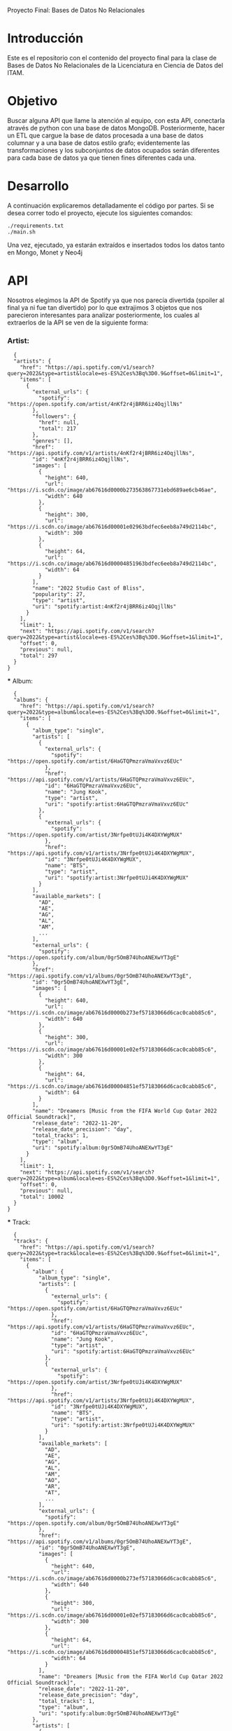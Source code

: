 #+Author: Diana Muñoz @DIANAIMC, Mariano Alcaraz @MarianoAlcarazAguilar, Sebastián Murillo @S-murilloG
# SpotifyAPI_tests
Proyecto Final: Bases de Datos No Relacionales

* Introducción
  Este es el repositorio con el contenido del proyecto final para la clase de Bases de Datos No Relacionales de la Licenciatura en Ciencia de Datos del ITAM. 
  
* Objetivo
  Buscar alguna API que llame la atención al equipo, con esta API, conectarla através de python con una base de datos MongoDB. Posteriormente, hacer un ETL que cargue la base de datos procesada a una base de datos columnar y a una base de datos estilo grafo; evidentemente las transformaciones y los subconjuntos de datos ocupados serán diferentes para cada base de datos ya que tienen fines diferentes cada una.

* Desarrollo
  A continuación explicaremos detalladamente el código por partes. Si se desea correr todo el proyecto, ejecute los siguientes comandos:

#+begin_src shell
./requirements.txt
./main.sh
#+end_src

Una vez, ejecutado, ya estarán extraídos e insertados todos los datos tanto en Mongo, Monet y Neo4j

* API
  Nosotros elegimos la API de Spotify ya que nos parecía divertida (spoiler al final ya ni fue tan divertido) por lo que extrajimos 3 objetos que nos parecieron interesantes para analizar posteriormente, los cuales al extraerlos de la API se ven de la siguiente forma:
*** Artist:
  #+begin_src 
  {
  "artists": {
    "href": "https://api.spotify.com/v1/search?query=2022&type=artist&locale=es-ES%2Ces%3Bq%3D0.9&offset=0&limit=1",
    "items": [
      {
        "external_urls": {
          "spotify": "https://open.spotify.com/artist/4nKf2r4jBRR6iz4OqjllNs"
        },
        "followers": {
          "href": null,
          "total": 217
        },
        "genres": [],
        "href": "https://api.spotify.com/v1/artists/4nKf2r4jBRR6iz4OqjllNs",
        "id": "4nKf2r4jBRR6iz4OqjllNs",
        "images": [
          {
            "height": 640,
            "url": "https://i.scdn.co/image/ab67616d0000b273563867731ebd689ae6cb46ae",
            "width": 640
          },
          {
            "height": 300,
            "url": "https://i.scdn.co/image/ab67616d00001e02963bdfec6eeb8a749d2114bc",
            "width": 300
          },
          {
            "height": 64,
            "url": "https://i.scdn.co/image/ab67616d00004851963bdfec6eeb8a749d2114bc",
            "width": 64
          }
        ],
        "name": "2022 Studio Cast of Bliss",
        "popularity": 27,
        "type": "artist",
        "uri": "spotify:artist:4nKf2r4jBRR6iz4OqjllNs"
      }
    ],
    "limit": 1,
    "next": "https://api.spotify.com/v1/search?query=2022&type=artist&locale=es-ES%2Ces%3Bq%3D0.9&offset=1&limit=1",
    "offset": 0,
    "previous": null,
    "total": 297
  }
}
 #+end_src 

  *** Album:
  #+begin_src
  {
  "albums": {
    "href": "https://api.spotify.com/v1/search?query=2022&type=album&locale=es-ES%2Ces%3Bq%3D0.9&offset=0&limit=1",
    "items": [
      {
        "album_type": "single",
        "artists": [
          {
            "external_urls": {
              "spotify": "https://open.spotify.com/artist/6HaGTQPmzraVmaVxvz6EUc"
            },
            "href": "https://api.spotify.com/v1/artists/6HaGTQPmzraVmaVxvz6EUc",
            "id": "6HaGTQPmzraVmaVxvz6EUc",
            "name": "Jung Kook",
            "type": "artist",
            "uri": "spotify:artist:6HaGTQPmzraVmaVxvz6EUc"
          },
          {
            "external_urls": {
              "spotify": "https://open.spotify.com/artist/3Nrfpe0tUJi4K4DXYWgMUX"
            },
            "href": "https://api.spotify.com/v1/artists/3Nrfpe0tUJi4K4DXYWgMUX",
            "id": "3Nrfpe0tUJi4K4DXYWgMUX",
            "name": "BTS",
            "type": "artist",
            "uri": "spotify:artist:3Nrfpe0tUJi4K4DXYWgMUX"
          }
        ],
        "available_markets": [
          "AD",
          "AE",
          "AG",
          "AL",
          "AM",
          ...
        ],
        "external_urls": {
          "spotify": "https://open.spotify.com/album/0gr5OmB74UhoANEXwYT3gE"
        },
        "href": "https://api.spotify.com/v1/albums/0gr5OmB74UhoANEXwYT3gE",
        "id": "0gr5OmB74UhoANEXwYT3gE",
        "images": [
          {
            "height": 640,
            "url": "https://i.scdn.co/image/ab67616d0000b273ef57183066d6cac0cabb85c6",
            "width": 640
          },
          {
            "height": 300,
            "url": "https://i.scdn.co/image/ab67616d00001e02ef57183066d6cac0cabb85c6",
            "width": 300
          },
          {
            "height": 64,
            "url": "https://i.scdn.co/image/ab67616d00004851ef57183066d6cac0cabb85c6",
            "width": 64
          }
        ],
        "name": "Dreamers [Music from the FIFA World Cup Qatar 2022 Official Soundtrack]",
        "release_date": "2022-11-20",
        "release_date_precision": "day",
        "total_tracks": 1,
        "type": "album",
        "uri": "spotify:album:0gr5OmB74UhoANEXwYT3gE"
      }
    ],
    "limit": 1,
    "next": "https://api.spotify.com/v1/search?query=2022&type=album&locale=es-ES%2Ces%3Bq%3D0.9&offset=1&limit=1",
    "offset": 0,
    "previous": null,
    "total": 10002
  }
}
  #+end_src
  *** Track:
  #+begin_src
  {
  "tracks": {
    "href": "https://api.spotify.com/v1/search?query=2022&type=track&locale=es-ES%2Ces%3Bq%3D0.9&offset=0&limit=1",
    "items": [
      {
        "album": {
          "album_type": "single",
          "artists": [
            {
              "external_urls": {
                "spotify": "https://open.spotify.com/artist/6HaGTQPmzraVmaVxvz6EUc"
              },
              "href": "https://api.spotify.com/v1/artists/6HaGTQPmzraVmaVxvz6EUc",
              "id": "6HaGTQPmzraVmaVxvz6EUc",
              "name": "Jung Kook",
              "type": "artist",
              "uri": "spotify:artist:6HaGTQPmzraVmaVxvz6EUc"
            },
            {
              "external_urls": {
                "spotify": "https://open.spotify.com/artist/3Nrfpe0tUJi4K4DXYWgMUX"
              },
              "href": "https://api.spotify.com/v1/artists/3Nrfpe0tUJi4K4DXYWgMUX",
              "id": "3Nrfpe0tUJi4K4DXYWgMUX",
              "name": "BTS",
              "type": "artist",
              "uri": "spotify:artist:3Nrfpe0tUJi4K4DXYWgMUX"
            }
          ],
          "available_markets": [
            "AD",
            "AE",
            "AG",
            "AL",
            "AM",
            "AO",
            "AR",
            "AT",
            ...
          ],
          "external_urls": {
            "spotify": "https://open.spotify.com/album/0gr5OmB74UhoANEXwYT3gE"
          },
          "href": "https://api.spotify.com/v1/albums/0gr5OmB74UhoANEXwYT3gE",
          "id": "0gr5OmB74UhoANEXwYT3gE",
          "images": [
            {
              "height": 640,
              "url": "https://i.scdn.co/image/ab67616d0000b273ef57183066d6cac0cabb85c6",
              "width": 640
            },
            {
              "height": 300,
              "url": "https://i.scdn.co/image/ab67616d00001e02ef57183066d6cac0cabb85c6",
              "width": 300
            },
            {
              "height": 64,
              "url": "https://i.scdn.co/image/ab67616d00004851ef57183066d6cac0cabb85c6",
              "width": 64
            }
          ],
          "name": "Dreamers [Music from the FIFA World Cup Qatar 2022 Official Soundtrack]",
          "release_date": "2022-11-20",
          "release_date_precision": "day",
          "total_tracks": 1,
          "type": "album",
          "uri": "spotify:album:0gr5OmB74UhoANEXwYT3gE"
        },
        "artists": [
          {
            "external_urls": {
              "spotify": "https://open.spotify.com/artist/6HaGTQPmzraVmaVxvz6EUc"
            },
            "href": "https://api.spotify.com/v1/artists/6HaGTQPmzraVmaVxvz6EUc",
            "id": "6HaGTQPmzraVmaVxvz6EUc",
            "name": "Jung Kook",
            "type": "artist",
            "uri": "spotify:artist:6HaGTQPmzraVmaVxvz6EUc"
          },
          {
            "external_urls": {
              "spotify": "https://open.spotify.com/artist/3Nrfpe0tUJi4K4DXYWgMUX"
            },
            "href": "https://api.spotify.com/v1/artists/3Nrfpe0tUJi4K4DXYWgMUX",
            "id": "3Nrfpe0tUJi4K4DXYWgMUX",
            "name": "BTS",
            "type": "artist",
            "uri": "spotify:artist:3Nrfpe0tUJi4K4DXYWgMUX"
          },
          {
            "external_urls": {
              "spotify": "https://open.spotify.com/artist/5C01hDqpEmrmDfUhX9YWsH"
            },
            "href": "https://api.spotify.com/v1/artists/5C01hDqpEmrmDfUhX9YWsH",
            "id": "5C01hDqpEmrmDfUhX9YWsH",
            "name": "FIFA Sound",
            "type": "artist",
            "uri": "spotify:artist:5C01hDqpEmrmDfUhX9YWsH"
          }
        ],
        "available_markets": [
          "AD",
          "AE",
          "AG",
          "AL",
          "AM",
          "AO",
          "AR",
          "AT",
          ...
        ],
        "disc_number": 1,
        "duration_ms": 201391,
        "explicit": false,
        "external_ids": {
          "isrc": "QZNMY2232113"
        },
        "external_urls": {
          "spotify": "https://open.spotify.com/track/1RDvyOk4WtPCtoqciJwVn8"
        },
        "href": "https://api.spotify.com/v1/tracks/1RDvyOk4WtPCtoqciJwVn8",
        "id": "1RDvyOk4WtPCtoqciJwVn8",
        "is_local": false,
        "name": "Dreamers [Music from the FIFA World Cup Qatar 2022 Official Soundtrack]",
        "popularity": 91,
        "preview_url": "https://p.scdn.co/mp3-preview/823c1a9c7d369229606c936174b152479fa92e0f?cid=774b29d4f13844c495f206cafdad9c86",
        "track_number": 1,
        "type": "track",
        "uri": "spotify:track:1RDvyOk4WtPCtoqciJwVn8"
      }
    ],
    "limit": 1,
    "next": "https://api.spotify.com/v1/search?query=2022&type=track&locale=es-ES%2Ces%3Bq%3D0.9&offset=1&limit=1",
    "offset": 0,
    "previous": null,
    "total": 10002
  }
}
  #+end_src
  
 Para poder extraer los datos tuvimos varias limitantes:
 1. Spotify solo nos permite extraer como máximo 50 objetos por request
    Iterativamente extraemos de 50 objetos hasta llegar al número de objetos que realmente deseamos.
 2. De igual forma, solo nos permite extraer hasta 1000 en total por query*
    Por ello decidimos extraer 1000 elementos por objeto para 5 años distintos (cada año es un query diferente)
 3. Para poder hacer el request necesitamos tener una autorización, un token, el cual tienes que generar con un cuenta de Spotify
    Creamos generamos credenciales de Spotify a partir de una cuenta de Spotify de un integrante del equipo (para fines del proyecto las credenciales están expuestas, pero una vez. Simplemente conecte Spotify Developer a su cuenta de Spotify.
 
* MONGO
* MONET
* NEO4J

